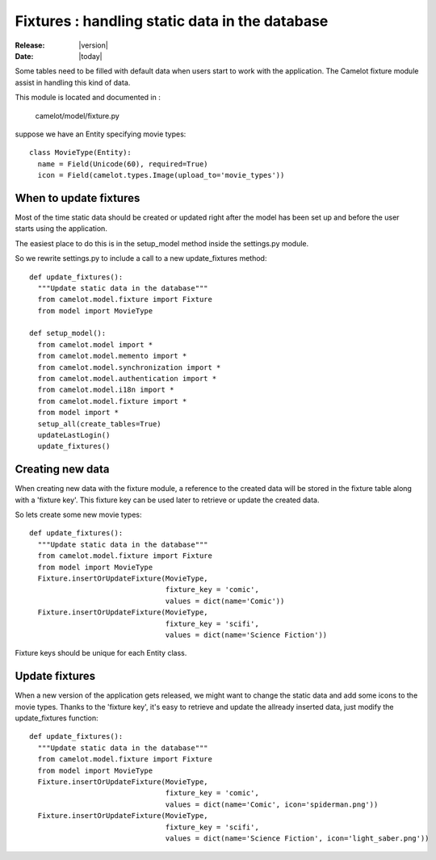 .. _doc-fixtures:

#################################################
 Fixtures : handling static data in the database
#################################################

:Release: |version|
:Date: |today|

Some tables need to be filled with default data when users start
to work with the application.  The Camelot fixture module assist
in handling this kind of data.

This module is located and documented in :

	camelot/model/fixture.py
	
	
suppose we have an Entity specifying movie types::

	class MovieType(Entity):
	  name = Field(Unicode(60), required=True)
	  icon = Field(camelot.types.Image(upload_to='movie_types'))
	  
When to update fixtures
-----------------------

Most of the time static data should be created or updated right after the
model has been set up and before the user starts using the application.

The easiest place to do this is in the setup_model method inside the
settings.py module.

So we rewrite settings.py to include a call to a new update_fixtures
method::

	def update_fixtures():
	  """Update static data in the database"""
	  from camelot.model.fixture import Fixture
	  from model import MovieType
	  
	def setup_model():
	  from camelot.model import *
	  from camelot.model.memento import *
	  from camelot.model.synchronization import *
	  from camelot.model.authentication import *
	  from camelot.model.i18n import *
	  from camelot.model.fixture import *
	  from model import *
	  setup_all(create_tables=True)
	  updateLastLogin()
	  update_fixtures()
 
Creating new data
-----------------

When creating new data with the fixture module, a reference to the created
data will be stored in the fixture table along with a 'fixture key'.  This
fixture key can be used later to retrieve or update the created data.

So lets create some new movie types::

	def update_fixtures():
	  """Update static data in the database"""
	  from camelot.model.fixture import Fixture
	  from model import MovieType
	  Fixture.insertOrUpdateFixture(MovieType,
	                                fixture_key = 'comic',
	                                values = dict(name='Comic'))
	  Fixture.insertOrUpdateFixture(MovieType,
	                                fixture_key = 'scifi',
	                                values = dict(name='Science Fiction'))
	                                
Fixture keys should be unique for each Entity class.

Update fixtures
---------------

When a new version of the application gets released, we might want to change
the static data and add some icons to the movie types.  Thanks to the 'fixture key',
it's easy to retrieve and update the allready inserted data, just modify the 
update_fixtures function::

	def update_fixtures():
	  """Update static data in the database"""
	  from camelot.model.fixture import Fixture
	  from model import MovieType
	  Fixture.insertOrUpdateFixture(MovieType,
	                                fixture_key = 'comic',
	                                values = dict(name='Comic', icon='spiderman.png'))
	  Fixture.insertOrUpdateFixture(MovieType,
	                                fixture_key = 'scifi',
	                                values = dict(name='Science Fiction', icon='light_saber.png'))	  